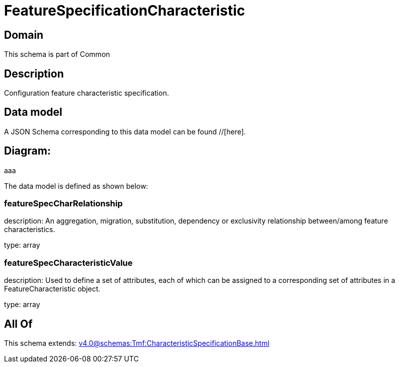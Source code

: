 = FeatureSpecificationCharacteristic

[#domain]
== Domain

This schema is part of Common

[#description]
== Description
Configuration feature characteristic specification.


[#data_model]
== Data model

A JSON Schema corresponding to this data model can be found //[here].

== Diagram:
aaa

The data model is defined as shown below:


=== featureSpecCharRelationship
description: An aggregation, migration, substitution, dependency or exclusivity relationship between/among feature characteristics.

type: array


=== featureSpecCharacteristicValue
description: Used to define a set of attributes, each of which can be assigned to a corresponding set of attributes in a FeatureCharacteristic object.

type: array


[#all_of]
== All Of

This schema extends: xref:v4.0@schemas:Tmf:CharacteristicSpecificationBase.adoc[]
